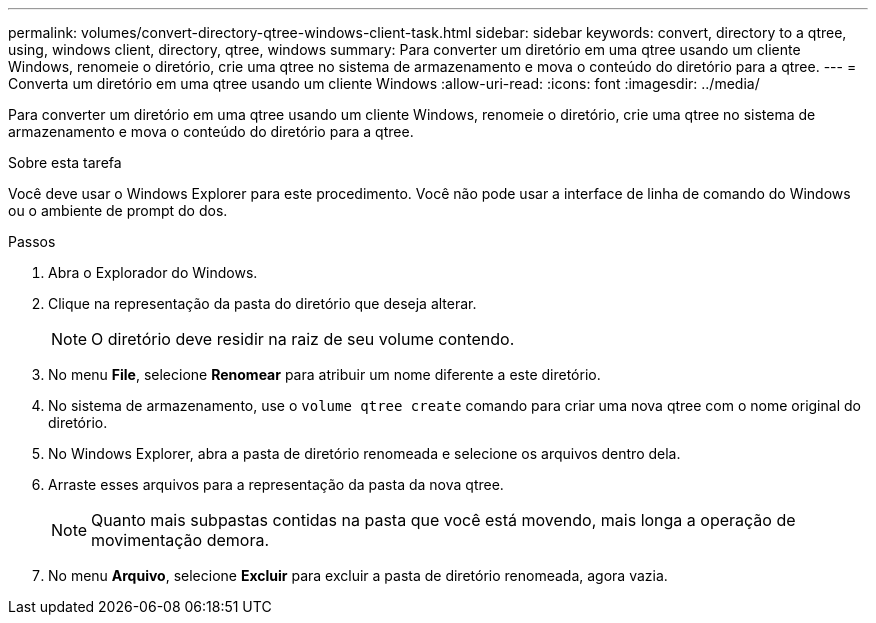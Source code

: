 ---
permalink: volumes/convert-directory-qtree-windows-client-task.html 
sidebar: sidebar 
keywords: convert, directory to a qtree, using, windows client, directory, qtree, windows 
summary: Para converter um diretório em uma qtree usando um cliente Windows, renomeie o diretório, crie uma qtree no sistema de armazenamento e mova o conteúdo do diretório para a qtree. 
---
= Converta um diretório em uma qtree usando um cliente Windows
:allow-uri-read: 
:icons: font
:imagesdir: ../media/


[role="lead"]
Para converter um diretório em uma qtree usando um cliente Windows, renomeie o diretório, crie uma qtree no sistema de armazenamento e mova o conteúdo do diretório para a qtree.

.Sobre esta tarefa
Você deve usar o Windows Explorer para este procedimento. Você não pode usar a interface de linha de comando do Windows ou o ambiente de prompt do dos.

.Passos
. Abra o Explorador do Windows.
. Clique na representação da pasta do diretório que deseja alterar.
+
[NOTE]
====
O diretório deve residir na raiz de seu volume contendo.

====
. No menu *File*, selecione *Renomear* para atribuir um nome diferente a este diretório.
. No sistema de armazenamento, use o `volume qtree create` comando para criar uma nova qtree com o nome original do diretório.
. No Windows Explorer, abra a pasta de diretório renomeada e selecione os arquivos dentro dela.
. Arraste esses arquivos para a representação da pasta da nova qtree.
+
[NOTE]
====
Quanto mais subpastas contidas na pasta que você está movendo, mais longa a operação de movimentação demora.

====
. No menu *Arquivo*, selecione *Excluir* para excluir a pasta de diretório renomeada, agora vazia.

